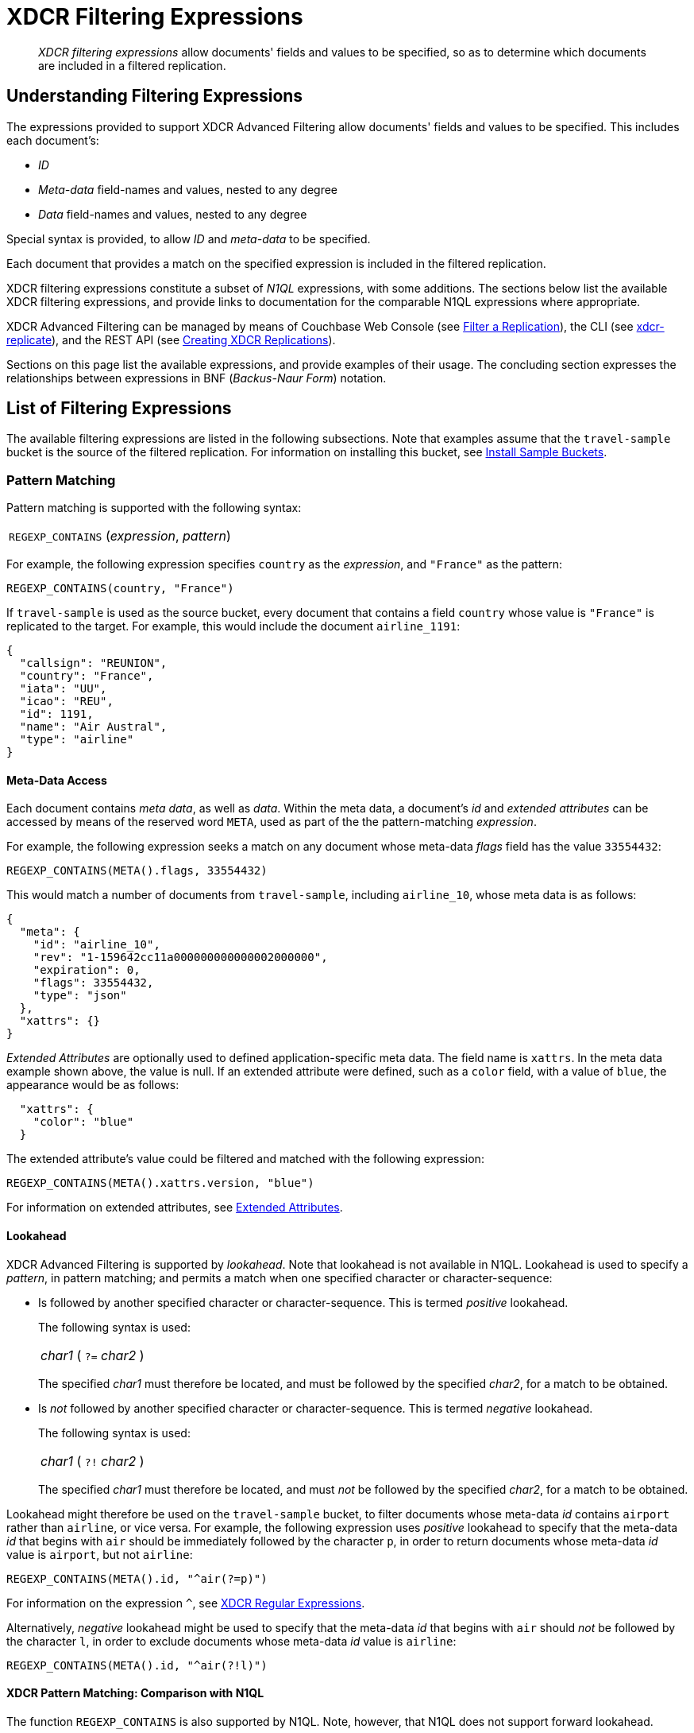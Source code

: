 = XDCR Filtering Expressions

[abstract]
_XDCR filtering expressions_ allow documents' fields and values to be specified, so as to determine which documents are included in a filtered replication.

[#understanding-filtering-expressions]
== Understanding Filtering Expressions

The expressions provided to support XDCR Advanced Filtering allow documents' fields and values to be specified.
This includes each document's:

* _ID_

* _Meta-data_ field-names and values, nested to any degree

* _Data_ field-names and values, nested to any degree

Special syntax is provided, to allow _ID_ and _meta-data_ to be specified.

Each document that provides a match on the specified expression is included in the filtered replication.

XDCR filtering expressions constitute a subset of _N1QL_ expressions, with some additions.
The sections below list the available XDCR filtering expressions, and provide links to documentation for the comparable N1QL expressions where appropriate.

XDCR Advanced Filtering can be managed by means of Couchbase Web Console (see xref:manage:manage-xdcr/filter-xdcr-replication.adoc[Filter a Replication]), the CLI (see xref:cli:cbcli/couchbase-cli-xdcr-replicate.adoc[xdcr-replicate]), and the REST API (see xref:rest-api:rest-xdcr-create-replication.adoc[Creating XDCR Replications]).

Sections on this page list the available expressions, and provide examples of their usage.
The concluding section expresses the relationships between expressions in BNF (_Backus-Naur Form_) notation.

[#list-of-filtering-expressions]
== List of Filtering Expressions

The available filtering expressions are listed in the following subsections.
Note that examples assume that the `travel-sample` bucket is the source of the filtered replication.
For information on installing this bucket, see xref:manage:manage-settings/install-sample-buckets.adoc[Install Sample Buckets].

[#pattern-matching]
=== Pattern Matching

Pattern matching is supported with the following syntax:

[cols="1"]
|===
| `REGEXP_CONTAINS` (_expression_, _pattern_)
|===

For example, the following expression specifies `country` as the _expression_, and `"France"` as the pattern:

----
REGEXP_CONTAINS(country, "France")
----

If `travel-sample` is used as the source bucket, every document that contains a field `country` whose value is `"France"` is replicated to the target.
For example, this would include the document `airline_1191`:

----
{
  "callsign": "REUNION",
  "country": "France",
  "iata": "UU",
  "icao": "REU",
  "id": 1191,
  "name": "Air Austral",
  "type": "airline"
}
----

[#mata-data-access]
==== Meta-Data Access

Each document contains _meta data_, as well as _data_.
Within the meta data, a document's _id_ and _extended attributes_ can be accessed by means of the reserved word `META`, used as part of the the pattern-matching _expression_.

For example, the following expression seeks a match on any document whose meta-data _flags_ field has the value `33554432`:

----
REGEXP_CONTAINS(META().flags, 33554432)
----

This would match a number of documents from `travel-sample`, including `airline_10`, whose meta data is as follows:

----
{
  "meta": {
    "id": "airline_10",
    "rev": "1-159642cc11a000000000000002000000",
    "expiration": 0,
    "flags": 33554432,
    "type": "json"
  },
  "xattrs": {}
}
----

_Extended Attributes_ are optionally used to defined application-specific meta data.
The field name is `xattrs`.
In the meta data example shown above, the value is null.
If an extended attribute were defined, such as a `color` field, with a value of `blue`, the appearance would be as follows:

----
  "xattrs": {
    "color": "blue"
  }
----

The extended attribute's value could be filtered and matched with the following expression:

----
REGEXP_CONTAINS(META().xattrs.version, "blue")
----

For information on extended attributes, see xref:learn:data/extended-attributes-fundamentals.adoc[Extended Attributes].

[#lookahead]
==== Lookahead
XDCR Advanced Filtering is supported by _lookahead_.
Note that lookahead is not available in N1QL.
Lookahead is used to specify a _pattern_, in pattern matching; and permits a match when one specified character or character-sequence:

* Is followed by another specified character or character-sequence.
This is termed _positive_ lookahead.
+
The following syntax is used:
+
[cols="1"]
|===
| _char1_ ( `?=` _char2_ )
|===
+
The specified _char1_ must therefore be located, and must be followed by the specified _char2_, for a match to be obtained.

* Is _not_ followed by another specified character or character-sequence.
This is termed _negative_ lookahead.
+
The following syntax is used:
+
[cols="1"]
|===
| _char1_ ( `?!` _char2_ )
|===
+
The specified _char1_ must therefore be located, and must _not_ be followed by the specified _char2_, for a match to be obtained.

Lookahead might therefore be used on the `travel-sample` bucket, to filter documents whose meta-data _id_ contains `airport` rather than `airline`, or vice versa.
For example, the following expression uses _positive_ lookahead to specify that the meta-data _id_ that begins with `air` should be immediately followed by the character `p`, in order to return documents whose meta-data _id_ value is `airport`, but not `airline`:

----
REGEXP_CONTAINS(META().id, "^air(?=p)")
----

For information on the expression `^`, see xref:learn:clusters-and-availability/xdcr-regular-expressions.adoc[XDCR Regular Expressions].

Alternatively, _negative_ lookahead might be used to specify that the meta-data _id_ that begins with `air` should _not_ be followed by the character `l`, in order to exclude documents whose meta-data _id_ value is `airline`:

----
REGEXP_CONTAINS(META().id, "^air(?!l)")
----

==== XDCR Pattern Matching: Comparison with N1QL

The function `REGEXP_CONTAINS` is also supported by N1QL.
Note, however, that N1QL does not support forward lookahead.

N1QL supports a number of pattern-matching functions in addition to `REGEXP_CONTAINS`: see xref:n1ql:n1ql-language-reference/patternmatchingfun.adoc[Pattern-matching Functions].

Note that `META` is one of a number of _reserved words_, in terms of XDCR Advanced Filtering.
See xref:learn:clusters-and-availability/xdcr-filtering-expressions.adoc#reserved-words[Reserved Words], below.
`META` is also used by N1QL, and returns a broader range of meta-data values.
See the page for N1QL xref:n1ql:n1ql-language-reference/reservedwords.adoc[Reserved Words].

[#checking-for-existence]
=== Checking for Existence

[#using-logical-operators]
=== Using Logical Operators

[#using-comparison-operators]
=== Using Comparison Operators

[#using-arithmetic-operators]
=== Using Arithmetic Operators

[#selecting-fields-and-elements]
=== Selecting Fields and Elements

[#handling-dates]
=== Handling Dates

[#reserved-words]
=== Reserved Words

[#filtering-expression-bnf]
== Filtering Expression BNF

The relationships between available expressions for XDCR Advanced Filtering are expressed in the following table, in _Backus-Naur Form_.

[cols="4,5"]
|===
| Expression | Is Equal To

| AndCondition
| { OpenParens } Condition { "AND" Condition } { CloseParen }

| Condition
| ( [ "NOT" ] Condition ) | Operand

| Operand
| BooleanExpr | ( LHS ( CheckOp | ( CompareOp RHS) ) )

| BooleanExpr
| Boolean | BooleanFuncExpr

| LHS
| ConstFuncExpr | Boolean | Field | Value

| RHS
| ConstFuncExpr | Boolean | Value | Field

| CompareOp
| "=" | "==" | "<>" | "!=" | ">" | ">=" | "<" | "<="

| CheckOp
| ( "IS" [ "NOT" ] ( NULL | MISSING ) )

| Field
| { @"-" } OnePath { "." OnePath } { MathOp MathValue }

| OnePath
| ( PathFuncExpression | StringType ){ ArrayIndex }

| StringType
| @String | @Ident | @RawString | @Char

| ArrayIndex
| "[" @Int "]"

| Value
| @String

| ConstFuncExpr
| ConstFuncNoArg | ConstFuncOneArg | ConstFuncTwoArgs

| ConstFuncNoArg
| ConstFuncNoArgName "(" ")"

| ConstFuncNoArgName
| "PI" | "E"

| ConstFuncOneArg
| ConstFuncOneArgName "(" ConstFuncArgument ")"

| ConstFuncOneArgName
| "ABS" | "ACOS"...

| ConstFuncTwoArgs
| ConstFuncTwoArgsName "(" ConstFuncArgument "," ConstFuncArgument ")"

| ConstFuncTwoArgsName
| "ATAN2" | "POW"

| ConstFuncArgument
| Field | Value | ConstFuncExpr

| ConstFuncArgumentRHS
| Value

| PathFuncExpression
| OnePathFuncNoArg

| OnePathFuncNoArg
| OnePathFuncNoArgName "(" ")"

| MathOp
| @"+" | @"-" | @"*" | @"/" | @"%"

| MathValue
| @Int | @Float

| OnePathFuncNoArgName
| "META"

| BooleanFuncExpr
| BooleanFuncTwoArgs | ExistsClause
|===
